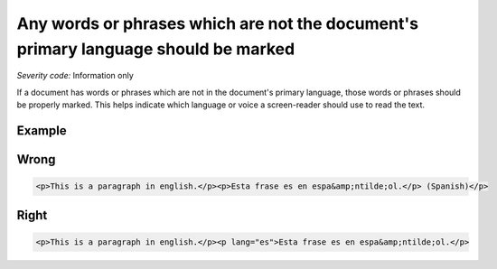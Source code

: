 ===============================
Any words or phrases which are not the document's primary language should be marked
===============================

*Severity code:* Information only

.. php:class:: documentWordsNotInLanguageAreMarked


If a document has words or phrases which are not in the document's primary language, those words or phrases should be properly marked. This helps indicate which language or voice a screen-reader should use to read the text.



Example
-------
Wrong
-----

.. code-block:: html

    <p>This is a paragraph in english.</p><p>Esta frase es en espa&amp;ntilde;ol.</p> (Spanish)</p>



Right
-----

.. code-block:: html

    <p>This is a paragraph in english.</p><p lang="es">Esta frase es en espa&amp;ntilde;ol.</p>




